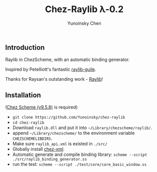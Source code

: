 #+TITLE: Chez-Raylib λ-0.2
#+AUTHOR: Yunoinsky Chen

** Introduction

   Raylib in ChezScheme, with an automatic binding generator.

   Inspired by Petelliott's fantastic [[https://github.com/petelliott/raylib-guile][raylib-guile]].
   
   Thanks for Raysan's outstanding work - [[https://github.com/raysan5/raylib][Raylib]]!

   
** Installation

   ([[https://github.com/cisco/ChezScheme][Chez Scheme (v9.5.8)]] is required)

   - ~git clone https://github.com/Yunoinsky/chez-raylib~
   - ~cd chez-raylib~
   - Download ~raylib.dll~ and put it into ~~/Library/chezscheme/raylib/~.
   - append ~~/Library/chezscheme/~ to the environment variable ~CHEZSCHEMELIBDIRS~.
   - Make sure ~raylib_api.xml~ is existed in ~./src/~
   - Globally install [[https://github.com/Yunoinsky/chez-xml][chez-xml]].
   - Automatic generate and compile binding library: ~scheme --script ./src/raylib_binding_generator.ss~
   - run the test: ~scheme --script ./test/core/core_basic_window.ss~
